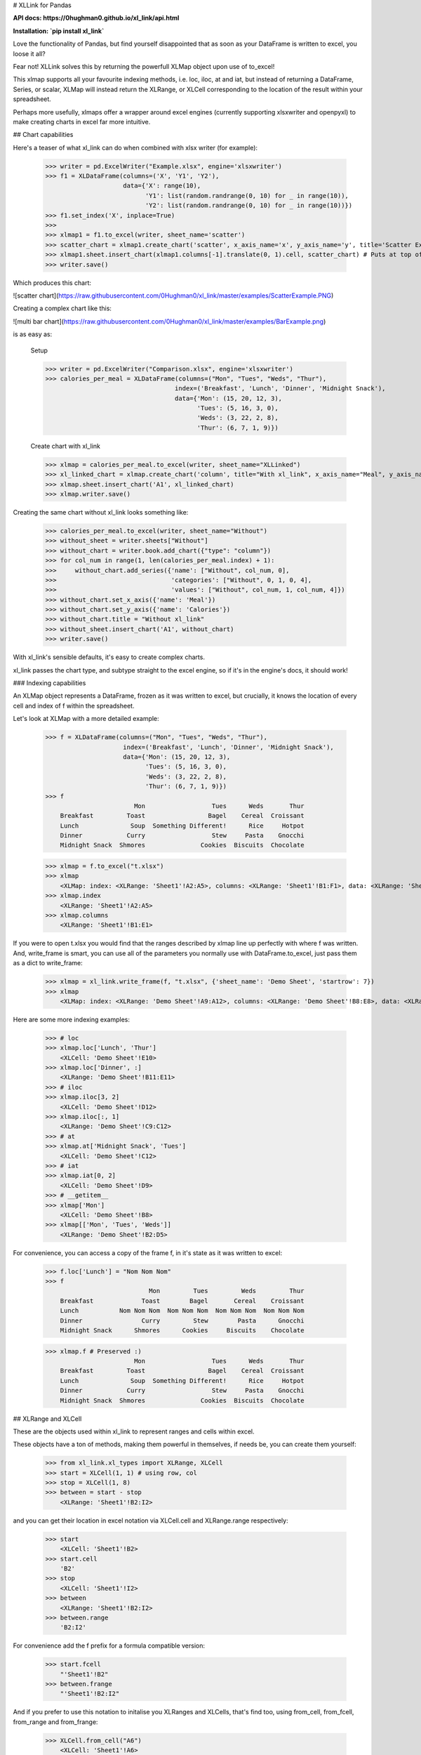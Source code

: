 # XLLink for Pandas

**API docs: https://0hughman0.github.io/xl_link/api.html**

**Installation: `pip install xl_link`**

Love the functionality of Pandas, but find yourself disappointed that as soon as your DataFrame is written to excel, you loose it all?

Fear not! XLLink solves this by returning the powerfull XLMap object upon use of to_excel!

This xlmap supports all your favourite indexing methods, i.e. loc, iloc, at and iat, but instead of returning a DataFrame, Series, or scalar, XLMap will instead return the XLRange, or XLCell corresponding to the location of the result within your spreadsheet.

Perhaps more usefully, xlmaps offer a wrapper around excel engines (currently supporting xlsxwriter and openpyxl) to make creating charts in excel far more intuitive.

## Chart capabilities

Here's a teaser of what xl_link can do when combined with xlsx writer (for example):

    >>> writer = pd.ExcelWriter("Example.xlsx", engine='xlsxwriter')
    >>> f1 = XLDataFrame(columns=('X', 'Y1', 'Y2'),
                         data={'X': range(10),
                               'Y1': list(random.randrange(0, 10) for _ in range(10)),
                               'Y2': list(random.randrange(0, 10) for _ in range(10))})
    >>> f1.set_index('X', inplace=True)
    >>>
    >>> xlmap1 = f1.to_excel(writer, sheet_name='scatter')
    >>> scatter_chart = xlmap1.create_chart('scatter', x_axis_name='x', y_axis_name='y', title='Scatter Example')
    >>> xlmap1.sheet.insert_chart(xlmap1.columns[-1].translate(0, 1).cell, scatter_chart) # Puts at top of first empty col
    >>> writer.save()

Which produces this chart:

![scatter chart](https://raw.githubusercontent.com/0Hughman0/xl_link/master/examples/ScatterExample.PNG)

Creating a complex chart like this:

![multi bar chart](https://raw.githubusercontent.com/0Hughman0/xl_link/master/examples/BarExample.png)

is as easy as:

    Setup

    >>> writer = pd.ExcelWriter("Comparison.xlsx", engine='xlsxwriter')
    >>> calories_per_meal = XLDataFrame(columns=("Mon", "Tues", "Weds", "Thur"),
                                       index=('Breakfast', 'Lunch', 'Dinner', 'Midnight Snack'),
                                       data={'Mon': (15, 20, 12, 3),
                                             'Tues': (5, 16, 3, 0),
                                             'Weds': (3, 22, 2, 8),
                                             'Thur': (6, 7, 1, 9)})

    Create chart with xl_link

    >>> xlmap = calories_per_meal.to_excel(writer, sheet_name="XLLinked")
    >>> xl_linked_chart = xlmap.create_chart('column', title="With xl_link", x_axis_name="Meal", y_axis_name="Calories")
    >>> xlmap.sheet.insert_chart('A1', xl_linked_chart)
    >>> xlmap.writer.save()

Creating the same chart without xl_link looks something like:

    >>> calories_per_meal.to_excel(writer, sheet_name="Without")
    >>> without_sheet = writer.sheets["Without"]
    >>> without_chart = writer.book.add_chart({"type": "column"})
    >>> for col_num in range(1, len(calories_per_meal.index) + 1):
    >>>     without_chart.add_series({'name': ["Without", col_num, 0],
    >>>                               'categories': ["Without", 0, 1, 0, 4],
    >>>                               'values': ["Without", col_num, 1, col_num, 4]})
    >>> without_chart.set_x_axis({'name': 'Meal'})
    >>> without_chart.set_y_axis({'name': 'Calories'})
    >>> without_chart.title = "Without xl_link"
    >>> without_sheet.insert_chart('A1', without_chart)
    >>> writer.save()

With xl_link's sensible defaults, it's easy to create complex charts.

xl_link passes the chart type, and subtype straight to the excel engine, so if it's in the engine's docs, it should work!

### Indexing capabilities

An XLMap object represents a DataFrame, frozen as it was written to excel, but crucially, it knows the location of every cell and index of f within the spreadsheet.

Let's look at XLMap with a more detailed example:

    >>> f = XLDataFrame(columns=("Mon", "Tues", "Weds", "Thur"),
                         index=('Breakfast', 'Lunch', 'Dinner', 'Midnight Snack'),
                         data={'Mon': (15, 20, 12, 3),
                               'Tues': (5, 16, 3, 0),
                               'Weds': (3, 22, 2, 8),
                               'Thur': (6, 7, 1, 9)})
    >>> f
                            Mon                  Tues      Weds       Thur
        Breakfast         Toast                 Bagel    Cereal  Croissant
        Lunch              Soup  Something Different!      Rice     Hotpot
        Dinner            Curry                  Stew     Pasta    Gnocchi
        Midnight Snack  Shmores               Cookies  Biscuits  Chocolate

    >>> xlmap = f.to_excel("t.xlsx")
    >>> xlmap
        <XLMap: index: <XLRange: 'Sheet1'!A2:A5>, columns: <XLRange: 'Sheet1'!B1:F1>, data: <XLRange: 'Sheet1'!B2:F5>>
    >>> xlmap.index
        <XLRange: 'Sheet1'!A2:A5>
    >>> xlmap.columns
        <XLRange: 'Sheet1'!B1:E1>

If you were to open t.xlsx you would find that the ranges described by xlmap line up perfectly with where f was written. And, write_frame is smart, you can use all of the parameters you normally use with DataFrame.to_excel, just pass them as a dict to write_frame:

    >>> xlmap = xl_link.write_frame(f, "t.xlsx", {'sheet_name': 'Demo Sheet', 'startrow': 7})
    >>> xlmap
        <XLMap: index: <XLRange: 'Demo Sheet'!A9:A12>, columns: <XLRange: 'Demo Sheet'!B8:E8>, data: <XLRange: 'Demo Sheet'!B9:E12>>

Here are some more indexing examples:

    >>> # loc
    >>> xlmap.loc['Lunch', 'Thur']
        <XLCell: 'Demo Sheet'!E10>
    >>> xlmap.loc['Dinner', :]
        <XLRange: 'Demo Sheet'!B11:E11>
    >>> # iloc
    >>> xlmap.iloc[3, 2]
        <XLCell: 'Demo Sheet'!D12>
    >>> xlmap.iloc[:, 1]
        <XLRange: 'Demo Sheet'!C9:C12>
    >>> # at
    >>> xlmap.at['Midnight Snack', 'Tues']
        <XLCell: 'Demo Sheet'!C12>
    >>> # iat
    >>> xlmap.iat[0, 2]
        <XLCell: 'Demo Sheet'!D9>
    >>> # __getitem__
    >>> xlmap['Mon']
        <XLCell: 'Demo Sheet'!B8>
    >>> xlmap[['Mon', 'Tues', 'Weds']]
        <XLRange: 'Demo Sheet'!B2:D5>

For convenience, you can access a copy of the frame f, in it's state as it was written to excel:

    >>> f.loc['Lunch'] = "Nom Nom Nom"
    >>> f
                                Mon         Tues         Weds         Thur
        Breakfast             Toast        Bagel       Cereal    Croissant
        Lunch           Nom Nom Nom  Nom Nom Nom  Nom Nom Nom  Nom Nom Nom
        Dinner                Curry         Stew        Pasta      Gnocchi
        Midnight Snack      Shmores      Cookies     Biscuits    Chocolate

    >>> xlmap.f # Preserved :)
                            Mon                  Tues      Weds       Thur
        Breakfast         Toast                 Bagel    Cereal  Croissant
        Lunch              Soup  Something Different!      Rice     Hotpot
        Dinner            Curry                  Stew     Pasta    Gnocchi
        Midnight Snack  Shmores               Cookies  Biscuits  Chocolate


## XLRange and XLCell

These are the objects used within xl_link to represent ranges and cells within excel.

These objects have a ton of methods, making them powerful in themselves, if needs be, you can create them yourself:

    >>> from xl_link.xl_types import XLRange, XLCell
    >>> start = XLCell(1, 1) # using row, col
    >>> stop = XLCell(1, 8)
    >>> between = start - stop
        <XLRange: 'Sheet1'!B2:I2>

and you can get their location in excel notation via XLCell.cell and XLRange.range respectively:

    >>> start
        <XLCell: 'Sheet1'!B2>
    >>> start.cell
        'B2'
    >>> stop
        <XLCell: 'Sheet1'!I2>
    >>> between
        <XLRange: 'Sheet1'!B2:I2>
    >>> between.range
        'B2:I2'

For convenience add the f prefix for a formula compatible version:

    >>> start.fcell
        "'Sheet1'!B2"
    >>> between.frange
        "'Sheet1'!B2:I2"

And if you prefer to use this notation to initalise you XLRanges and XLCells, that's find too, using from_cell, from_fcell, from_range and from_frange:

    >>> XLCell.from_cell("A6")
        <XLCell: 'Sheet1'!A6>
    >>> XLRange.from_frange("'Another Sheet'!D2:R2")
        <XLRange: ''Another Sheet''!D2:R2>


Translate them, get items using a range of indexers, and even iterate over 1D XLRanges:

    >>> new_start = start.translate(0, 2)
    >>> new_stop = stop.translate(0, 2)
    >>> new_between = new_start - new_stop
    >>> new_between
        <XLRange: 'Sheet1'!D2:K2>
    >>> new_between[3:]
        <XLRange: 'Sheet1'!G2:K2>
    >>> for cell in new_between:
            print(cell.cell)
        D2
        E2
        F2
        G2
        H2
        I2
        J2
        K2

This package uses the utility functions from XlsxWriter under the BSD license found here: https://github.com/jmcnamara/XlsxWriter

Copyright (c) 2016 0Hughman0

Permission is hereby granted, free of charge, to any person obtaining a copy of this software and associated documentation files (the "Software"), to deal in the Software without restriction, including without limitation the rights to use, copy, modify, merge, publish, distribute, sublicense, and/or sell copies of the Software, and to permit persons to whom the Software is furnished to do so, subject to the following conditions:

The above copyright notice and this permission notice shall be included in all copies or substantial portions of the Software.

THE SOFTWARE IS PROVIDED "AS IS", WITHOUT WARRANTY OF ANY KIND, EXPRESS OR IMPLIED, INCLUDING BUT NOT LIMITED TO THE WARRANTIES OF MERCHANTABILITY, FITNESS FOR A PARTICULAR PURPOSE AND NONINFRINGEMENT. IN NO EVENT SHALL THE AUTHORS OR COPYRIGHT HOLDERS BE LIABLE FOR ANY CLAIM, DAMAGES OR OTHER LIABILITY, WHETHER IN AN ACTION OF CONTRACT, TORT OR OTHERWISE, ARISING FROM, OUT OF OR IN CONNECTION WITH THE SOFTWARE OR THE USE OR OTHER DEALINGS IN THE SOFTWARE.


